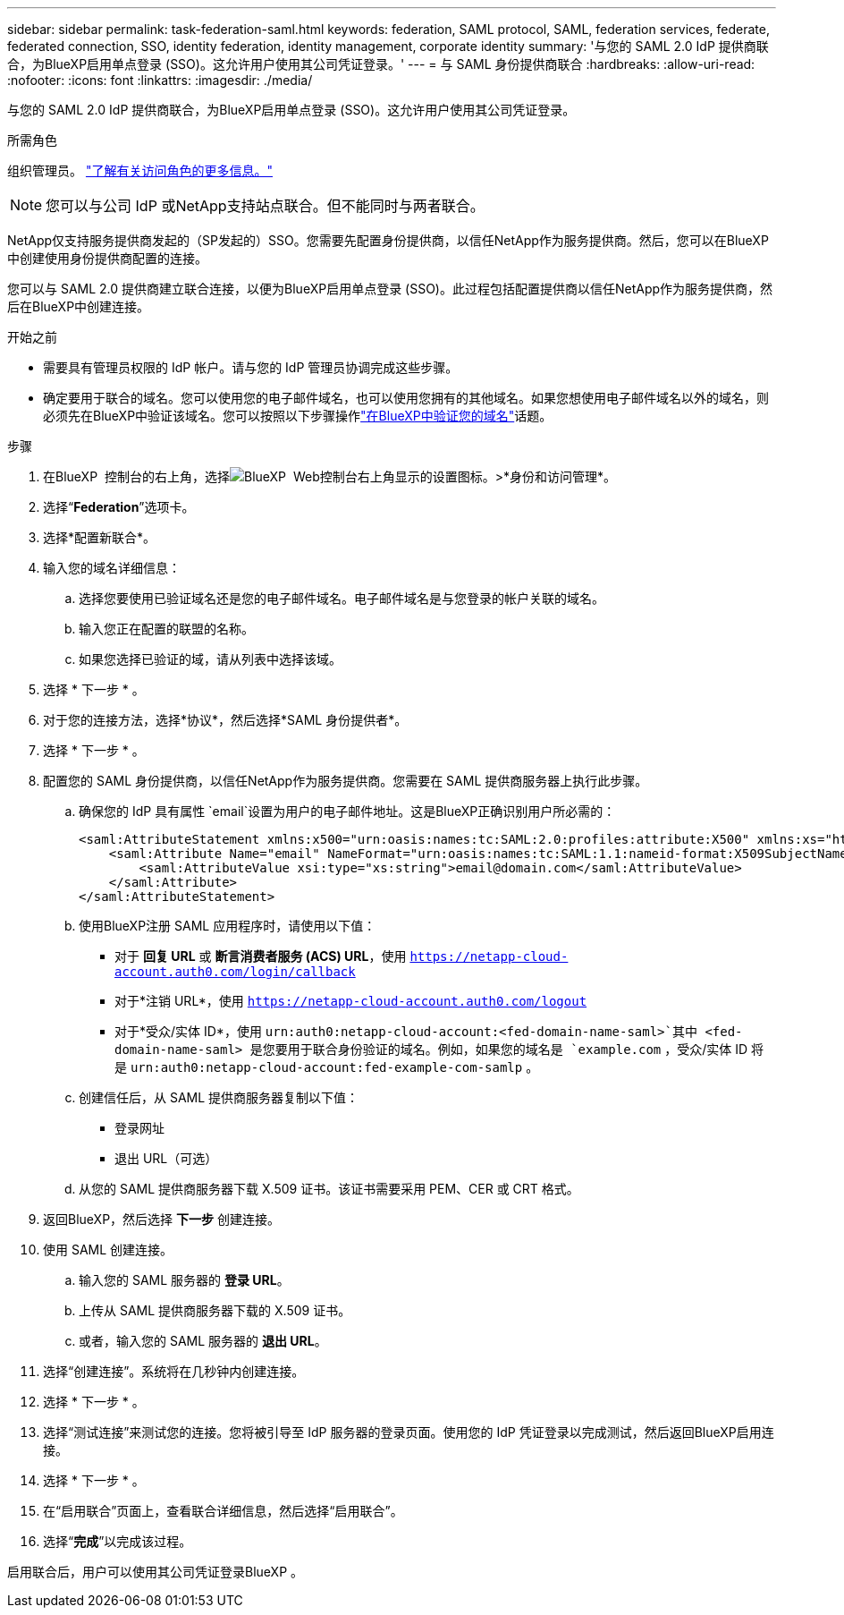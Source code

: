 ---
sidebar: sidebar 
permalink: task-federation-saml.html 
keywords: federation, SAML protocol, SAML, federation services,  federate, federated connection, SSO, identity federation, identity management, corporate identity 
summary: '与您的 SAML 2.0 IdP 提供商联合，为BlueXP启用单点登录 (SSO)。这允许用户使用其公司凭证登录。' 
---
= 与 SAML 身份提供商联合
:hardbreaks:
:allow-uri-read: 
:nofooter: 
:icons: font
:linkattrs: 
:imagesdir: ./media/


[role="lead"]
与您的 SAML 2.0 IdP 提供商联合，为BlueXP启用单点登录 (SSO)。这允许用户使用其公司凭证登录。

.所需角色
组织管理员。 link:reference-iam-predefined-roles.html["了解有关访问角色的更多信息。"]


NOTE: 您可以与公司 IdP 或NetApp支持站点联合。但不能同时与两者联合。

NetApp仅支持服务提供商发起的（SP发起的）SSO。您需要先配置身份提供商，以信任NetApp作为服务提供商。然后，您可以在BlueXP中创建使用身份提供商配置的连接。

您可以与 SAML 2.0 提供商建立联合连接，以便为BlueXP启用单点登录 (SSO)。此过程包括配置提供商以信任NetApp作为服务提供商，然后在BlueXP中创建连接。

.开始之前
* 需要具有管理员权限的 IdP 帐户。请与您的 IdP 管理员协调完成这些步骤。
* 确定要用于联合的域名。您可以使用您的电子邮件域名，也可以使用您拥有的其他域名。如果您想使用电子邮件域名以外的域名，则必须先在BlueXP中验证该域名。您可以按照以下步骤操作link:task-federation-verify-domain.html["在BlueXP中验证您的域名"]话题。


.步骤
. 在BlueXP  控制台的右上角，选择image:icon-settings-option.png["BlueXP  Web控制台右上角显示的设置图标。"]>*身份和访问管理*。
. 选择“*Federation*”选项卡。
. 选择*配置新联合*。
. 输入您的域名详细信息：
+
.. 选择您要使用已验证域名还是您的电子邮件域名。电子邮件域名是与您登录的帐户关联的域名。
.. 输入您正在配置的联盟的名称。
.. 如果您选择已验证的域，请从列表中选择该域。


. 选择 * 下一步 * 。
. 对于您的连接方法，选择*协议*，然后选择*SAML 身份提供者*。
. 选择 * 下一步 * 。
. 配置您的 SAML 身份提供商，以信任NetApp作为服务提供商。您需要在 SAML 提供商服务器上执行此步骤。
+
.. 确保您的 IdP 具有属性 `email`设置为用户的电子邮件地址。这是BlueXP正确识别用户所必需的：
+
[source, xml]
----
<saml:AttributeStatement xmlns:x500="urn:oasis:names:tc:SAML:2.0:profiles:attribute:X500" xmlns:xs="http://www.w3.org/2001/XMLSchema" xmlns:xsi="http://www.w3.org/2001/XMLSchema-instance">
    <saml:Attribute Name="email" NameFormat="urn:oasis:names:tc:SAML:1.1:nameid-format:X509SubjectName">
        <saml:AttributeValue xsi:type="xs:string">email@domain.com</saml:AttributeValue>
    </saml:Attribute>
</saml:AttributeStatement>
----
.. 使用BlueXP注册 SAML 应用程序时，请使用以下值：
+
*** 对于 *回复 URL* 或 *断言消费者服务 (ACS) URL*，使用 `https://netapp-cloud-account.auth0.com/login/callback`
*** 对于*注销 URL*，使用 `https://netapp-cloud-account.auth0.com/logout`
*** 对于*受众/实体 ID*，使用 `urn:auth0:netapp-cloud-account:<fed-domain-name-saml>`其中 <fed-domain-name-saml> 是您要用于联合身份验证的域名。例如，如果您的域名是 `example.com` ，受众/实体 ID 将是 `urn:auth0:netapp-cloud-account:fed-example-com-samlp` 。


.. 创建信任后，从 SAML 提供商服务器复制以下值：
+
*** 登录网址
*** 退出 URL（可选）


.. 从您的 SAML 提供商服务器下载 X.509 证书。该证书需要采用 PEM、CER 或 CRT 格式。


. 返回BlueXP，然后选择 *下一步* 创建连接。
. 使用 SAML 创建连接。
+
.. 输入您的 SAML 服务器的 *登录 URL*。
.. 上传从 SAML 提供商服务器下载的 X.509 证书。
.. 或者，输入您的 SAML 服务器的 *退出 URL*。


. 选择“创建连接”。系统将在几秒钟内创建连接。
. 选择 * 下一步 * 。
. 选择“测试连接”来测试您的连接。您将被引导至 IdP 服务器的登录页面。使用您的 IdP 凭证登录以完成测试，然后返回BlueXP启用连接。
. 选择 * 下一步 * 。
. 在“启用联合”页面上，查看联合详细信息，然后选择“启用联合”。
. 选择“*完成*”以完成该过程。


启用联合后，用户可以使用其公司凭证登录BlueXP 。
